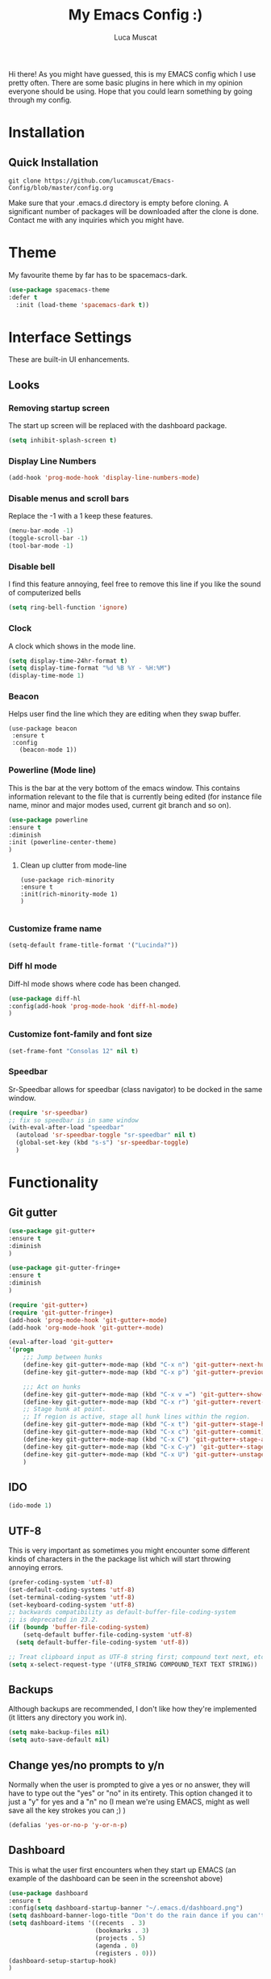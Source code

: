 #+TITLE: My Emacs Config :)
#+AUTHOR: Luca Muscat
[[./dashboard.png]]

Hi there! As you might have guessed, this is my EMACS config which I use pretty often. There are some basic plugins in here which in my opinion everyone should be using. Hope that you could learn something by going through my config.
* Installation
** Quick Installation
=git clone https://github.com/lucamuscat/Emacs-Config/blob/master/config.org=

Make sure that your .emacs.d directory is empty before cloning. A significant number of packages will be downloaded after the clone is done. Contact me with any inquiries which you might have.

* Theme
My favourite theme by far has to be spacemacs-dark.
#+BEGIN_SRC emacs-lisp
(use-package spacemacs-theme
:defer t
  :init (load-theme 'spacemacs-dark t))
#+END_SRC
* Interface Settings
These are built-in UI enhancements.
** Looks 
*** Removing startup screen
The start up screen will be replaced with the dashboard package.
#+BEGIN_SRC emacs-lisp
(setq inhibit-splash-screen t)
#+END_SRC

*** Display Line Numbers
#+BEGIN_SRC emacs-lisp
(add-hook 'prog-mode-hook 'display-line-numbers-mode)
#+END_SRC

*** Disable menus and scroll bars
Replace the -1 with a 1 keep these features.
#+BEGIN_SRC emacs-lisp
(menu-bar-mode -1)
(toggle-scroll-bar -1) 
(tool-bar-mode -1) 
#+END_SRC

*** Disable bell
I find this feature annoying, feel free to remove this line if you like the sound of computerized bells
#+BEGIN_SRC emacs-lisp
(setq ring-bell-function 'ignore)
#+END_SRC

*** Clock
A clock which shows in the mode line.
#+BEGIN_SRC emacs-lisp
(setq display-time-24hr-format t)
(setq display-time-format "%d %B %Y - %H:%M")
(display-time-mode 1)
#+END_SRC
*** Beacon
Helps user find the line which they are editing when they swap buffer.
#+BEGIN_SRC 
(use-package beacon
 :ensure t
 :config
   (beacon-mode 1))
#+END_SRC

*** Powerline (Mode line)
This is the bar at the very bottom of the emacs window. This contains information relevant to the file that is currently being edited (for instance file name, minor and major modes used, current git branch and so on).
#+BEGIN_SRC emacs-lisp
(use-package powerline
:ensure t
:diminish
:init (powerline-center-theme)
)
#+END_SRC

**** Clean up clutter from mode-line
  #+BEGIN_SRC 
  (use-package rich-minority
  :ensure t
  :init(rich-minority-mode 1)
  )

  #+END_SRC
*** Customize frame name
 #+BEGIN_SRC emacs-lisp
 (setq-default frame-title-format '("Lucinda?"))
 #+END_SRC

*** Diff hl mode
Diff-hl mode shows where code has been changed.
#+BEGIN_SRC emacs-lisp
(use-package diff-hl
:config(add-hook 'prog-mode-hook 'diff-hl-mode)
)
#+END_SRC

*** Customize font-family and font size
#+BEGIN_SRC emacs-lisp
(set-frame-font "Consolas 12" nil t)
#+END_SRC
*** Speedbar
Sr-Speedbar allows for speedbar (class navigator) to be docked in the same window.
#+BEGIN_SRC emacs-lisp
(require 'sr-speedbar)
;; fix so speedbar is in same window
(with-eval-after-load "speedbar"
  (autoload 'sr-speedbar-toggle "sr-speedbar" nil t)
  (global-set-key (kbd "s-s") 'sr-speedbar-toggle)
  )
#+END_SRC
* Functionality
** Git gutter
#+BEGIN_SRC emacs-lisp
(use-package git-gutter+
:ensure t
:diminish
)

(use-package git-gutter-fringe+
:ensure t
:diminish
)

(require 'git-gutter+)
(require 'git-gutter-fringe+)
(add-hook 'prog-mode-hook 'git-gutter+-mode)
(add-hook 'org-mode-hook 'git-gutter+-mode)

(eval-after-load 'git-gutter+
'(progn
	;;; Jump between hunks
	(define-key git-gutter+-mode-map (kbd "C-x n") 'git-gutter+-next-hunk)
	(define-key git-gutter+-mode-map (kbd "C-x p") 'git-gutter+-previous-hunk)

	;;; Act on hunks
	(define-key git-gutter+-mode-map (kbd "C-x v =") 'git-gutter+-show-hunk)
	(define-key git-gutter+-mode-map (kbd "C-x r") 'git-gutter+-revert-hunks)
	;; Stage hunk at point.
	;; If region is active, stage all hunk lines within the region.
	(define-key git-gutter+-mode-map (kbd "C-x t") 'git-gutter+-stage-hunks)
	(define-key git-gutter+-mode-map (kbd "C-x c") 'git-gutter+-commit)
	(define-key git-gutter+-mode-map (kbd "C-x C") 'git-gutter+-stage-and-commit)
	(define-key git-gutter+-mode-map (kbd "C-x C-y") 'git-gutter+-stage-and-commit-whole-buffer)
	(define-key git-gutter+-mode-map (kbd "C-x U") 'git-gutter+-unstage-whole-buffer))
	)
	
#+END_SRC
** IDO
#+BEGIN_SRC emacs-lisp
(ido-mode 1)
#+END_SRC
** UTF-8
This is very important as sometimes you might encounter some different kinds of characters in the the package list which will start throwing annoying errors.
#+BEGIN_SRC emacs-lisp
(prefer-coding-system 'utf-8)
(set-default-coding-systems 'utf-8)
(set-terminal-coding-system 'utf-8)
(set-keyboard-coding-system 'utf-8)
;; backwards compatibility as default-buffer-file-coding-system
;; is deprecated in 23.2.
(if (boundp 'buffer-file-coding-system)
    (setq-default buffer-file-coding-system 'utf-8)
  (setq default-buffer-file-coding-system 'utf-8))

;; Treat clipboard input as UTF-8 string first; compound text next, etc.
(setq x-select-request-type '(UTF8_STRING COMPOUND_TEXT TEXT STRING))
#+END_SRC
** Backups
Although backups are recommended, I don't like how they're implemented (it litters any directory you work in).
#+BEGIN_SRC emacs-lisp
(setq make-backup-files nil)
(setq auto-save-default nil)
#+END_SRC
** Change yes/no prompts to y/n
Normally when the user is prompted to give a yes or no answer, they will have to type out the "yes" or "no" in its entirety. This option changed it to just a "y" for yes and a "n" no (I mean we're using EMACS, might as well save all the key strokes you can ;) )
#+BEGIN_SRC emacs-lisp
(defalias 'yes-or-no-p 'y-or-n-p)
#+END_SRC

** Dashboard
This is what the user first encounters when they start up EMACS (an example of the dashboard can be seen in the screenshot above)
#+BEGIN_SRC emacs-lisp
(use-package dashboard
:ensure t
:config(setq dashboard-startup-banner "~/.emacs.d/dashboard.png")
(setq dashboard-banner-logo-title "Don't do the rain dance if you can't handle the thunder - Ken M")
(setq dashboard-items '((recents  . 3)
                        (bookmarks . 3)
                        (projects . 5)
                        (agenda . 0)
                        (registers . 0)))
(dashboard-setup-startup-hook)
)
#+END_SRC
** Line wrapping
#+BEGIN_SRC emacs-lisp
(global-visual-line-mode)
#+END_SRC
** Flyspell-lazy
I have found that using flyspell adds lag and input delay whenever a key stroke is pressed. This helps alleviate this issue by spell checking less often. Alternatively one may use flyspell buffer and check the buffer once a while whenever they deem it to be fit but this does the job automatically.
#+BEGIN_SRC emacs-lisp
(use-package flyspell-lazy
:ensure t
:defer t
:init (flyspell-lazy-mode 1)
)
#+END_SRC

** Which-key
This is a god send for beginners and novices alike. In short, this allows the user to see what key bindings they can use on the fly.
#+BEGIN_SRC emacs-lisp
(use-package which-key 
:ensure t
:defer t
:init (which-key-mode)
)
#+END_SRC

** ISpell Setup
In order for ISpell and flycheck to work, a recent version of hunspell needs to be used.
#+BEGIN_SRC emacs-lisp
;; Spell Correct
(setq ispell-program-name "~/.emacs.d/hunspell-1.3.2-3-w32-bin/bin/hunspell.exe")
;; "en_US" is key to lookup in `ispell-local-dictionary-alist`, please note it will be passed   to hunspell CLI as "-d" parameter
(setq ispell-local-dictionary "en_US") 
(setq ispell-local-dictionary-alist
    '(("en_US" "[[:alpha:]]" "[^[:alpha:]]" "[']" nil ("-d" "en_US") nil utf-8)))
#+END_SRC

** Dictionary
#+BEGIN_SRC emacs-lisp
(use-package define-word
:ensure t
:bind ("C-x C-M-d" . define-word-at-point)
)
#+END_SRC
** helm-ag
=helm-ag= is used to search all of the files in a project.
#+BEGIN_SRC emacs-lisp
(use-package helm-ag
:ensure t
:bind("C-M-s" . helm-ag)
)
#+END_SRC
** anzu
=anzu= will be used to replace words in on the cursor
#+BEGIN_SRC emacs-lisp
(use-package anzu
:ensure t
:bind("C-r" . anzu-query-replace-at-cursor)
)
#+END_SRC
** Unbind certain keys
#+BEGIN_SRC emacs-lisp
(global-unset-key "\C-z")
(global-unset-key "\C-x\C-z")
(global-unset-key "\C-x\C-c")
#+END_SRC
* Org Mode
** Disable inline images
#+BEGIN_SRC emacs-lisp
(setq org-startup-with-inline-images nil)
#+END_SRC

** Latex Image properties
#+BEGIN_SRC emacs-lisp
(setq org-latex-image-default-width "8cm")
(setq org-latex-image-default-height "8cm")
(setq org-latex-images-centered t)
#+END_SRC
** Exporting to pdf
#+BEGIN_SRC 
(setq org-latex-pdf-process
      '("pdflatex -shell-escape -interaction nonstopmode -output-directory %o %f"))
#+END_SRC

** Org Download
#+BEGIN_SRC emacs-lisp
(use-package org-download 
:ensure t
)
;; Drag-and-drop to `dired`
(add-hook 'dired-mode-hook 'org-download-enable)
(setq-default org-download-heading-lvl nil)

(add-hook 'org-mode-hook (lambda()
(local-set-key (kbd "C-M-y") 'org-download-yank)
(org-toggle-inline-images)
))

#+END_SRC

** Table of contents options
#+BEGIN_SRC emacs-lisp
(setq org-latex-toc-command "\\tableofcontents \\clearpage")
#+END_SRC

* Programming
**  Python Mode
Taken from [[https://github.com/daedreth/UncleDavesEmacs%5D][Uncle Dave's Emacs Config]]
#+BEGIN_SRC emacs-lisp
(add-hook 'python-mode-hook 'yas-minor-mode)
(add-hook 'python-mode-hook 'flycheck-mode)

(with-eval-after-load 'company
    (add-hook 'python-mode-hook 'company-mode))

(use-package company-jedi
  :ensure t
  :config
    (require 'company)
    (add-to-list 'company-backends 'company-jedi))

(defun python-mode-company-init ()
  (setq-local company-backends '((company-jedi
                                  company-etags
                                  company-dabbrev-code))))

(use-package company-jedi
  :ensure t
  :config
    (require 'company)
    (add-hook 'python-mode-hook 'python-mode-company-init))
  (setq python-shell-interpreter "C:/Users/lucam/AppData/Local/Programs/Python/Python37-32/python.exe")
#+END_SRC
**  Java Mode
#+BEGIN_SRC emacs-lisp
(defun create-java-project (project-name group-id)
"Creates a java project with the necessary directory structure"
(interactive "sProject Name:\nsGroup ID:")
(shell-command (format "mvn archetype:generate -DgroupId=%s -DartifactId=%s -DarchetypeArtifactId=maven-archetype-simple -DarchetypeVersion=1.4 -DinteractiveMode=false" group-id project-name))
)

(setq jdee-server-dir "~/.emacs.d/jdee-jar")

(add-hook 'java-mode-hook (lambda()
(local-set-key (kbd "<f1>") 'jdee-debug)
(local-set-key (kbd "<f2>") 'jdee-debug-set-breakpoint)
(local-set-key (kbd "<f3>") 'jdee-debug-step-into)
(local-set-key (kbd "<f4>") 'jdee-debug-cont)
(local-set-key (kbd "<f6>") 'jdee-maven-build)
))


#+END_SRC
** Yasnippet setup
To create snippets, just write it out on any buffer and leave a '~' right behind the placeholder. Then highlight the region and use the command =aya-create=. Use =aya-persist-snippet= to save the created snippet. 
#+BEGIN_SRC emacs-lisp
  (use-package yasnippet
  :ensure t

  :config
  (use-package yasnippet-snippets 
  :ensure t

)
  (yas-reload-all)
  (yas-global-mode)
  )
  (use-package auto-yasnippet 
  :ensure t		      

  )
#+END_SRC
** HTML
#+BEGIN_SRC emacs-lisp
(require 'company)                                   ; load company mode
(require 'company-web-html)                          ; load company mode html backend

;; (setq company-minimum-prefix-length 0)            ; WARNING, probably you will get perfomance issue if min len is 0!
(setq company-tooltip-limit 20)                      ; bigger popup window
(setq company-tooltip-align-annotations 't)          ; align annotations to the right tooltip border
(setq company-idle-delay .3)                         ; decrease delay before autocompletion popup shows
(setq company-begin-commands '(self-insert-command)) ; start autocompletion only after typing

(add-hook 'web-mode-hook (lambda ()
                          (set (make-local-variable 'company-backends) '(company-web-html))
                          (company-mode t)))

#+END_SRC
** Smart Compile
#+BEGIN_SRC emacs-lisp
(require 'smart-compile)
(add-hook 'prog-mode-hook (lambda()
(local-set-key (kbd "C-c C-c") 'smart-compile)
))
#+END_SRC
* Key Bindings
**  Ace Window
   =M-o= swaps window.
   #+BEGIN_SRC emacs-lisp
(use-package ace-window
:bind("M-o" . ace-window)
)
   #+END_SRC
**  Find file in project
   =C-x= =C-M-f= to find a file in a project.
   #+BEGIN_SRC emacs-lisp
(use-package find-file-in-project
:ensure t
:diminish
:bind("C-x C-M-f" . find-file-in-project)
)
#+END_SRC
** Speedbar

Speed bar is a class navigator. =C-<tab>= will be used to toggle it.
#+BEGIN_SRC emacs-lisp
(add-hook 'prog-mode-hook (lambda ()
(local-set-key (kbd "C-<tab>") 'sr-speedbar-toggle)
))

#+END_SRC
** Multi Cursors
   Multicursor down: =C->= Multicursor up : =C-<=
   #+BEGIN_SRC emacs-lisp
(use-package multiple-cursors
:ensure t
:diminish
:defer t
:bind
("C->" . mc/mark-next-like-this)
("C-<" . mc/mark-previous-like-this)
)

(use-package ace-mc
:ensure t
:diminish
:bind
("C-M->" . ace-mc-add-multiple-cursors)
("C-M-<" . ace-mc-add-multiple-cursors)
)

#+END_SRC

** Resizing Window
=S-C-<left>=: shrink horizontally. =S-C-<right>=: enlarge horizontally. =S-C-<down>=: shrink vertically. =S-C-<up>=: enlarge vertically.
#+BEGIN_SRC emacs-lisp
(global-set-key (kbd "S-C-<left>") 'shrink-window-horizontally)
(global-set-key (kbd "S-C-<right>") 'enlarge-window-horizontally)
(global-set-key (kbd "S-C-<down>") 'shrink-window)
(global-set-key (kbd "S-C-<up>") 'enlarge-window)
#+END_SRC
** Helm
To search for code there are two options. There is either helm swoop (M-s, C-x a s to search all buffers) and helm occur(C-s). M-y for the kill ring, C-x r m is to traverse through bookmarks and C-x C-f to find files.
#+BEGIN_SRC emacs-lisp

(use-package helm		      
:ensure t			      
:diminish			      
:defer t			      
:init			      
:bind			      
("M-s" . helm-swoop)		      
("C-x a s" . helm-multi-swoop-all) 
("C-s" . helm-occur)		      
("M-y" . helm-show-kill-ring)      
("C-x C-f" . helm-find-files)      
("C-x r m" . helm-bookmarks)	 
("C-x C-b" . helm-buffers-list)  
)				 
  
#+END_SRC
** Ido
#+BEGIN_SRC emacs-lisp
(use-package ido
    :diminish
    :bind
    ("C-x C-b" . ido-switch-buffer)
    ("C-x C-f" . ido-find-file)
)
#+END_SRC
** Ace Jump Mode
C-x C-M-s to jump through text on the current screen.
#+BEGIN_SRC emacs-lisp
(use-package ace-jump-mode
:ensure t
:defer t
:diminish
:bind("C-x C-M-s" . ace-jump-mode)
)
#+END_SRC
** Org Mode
#+BEGIN_SRC emacs-lisp
(setq-default org-download-image-dir "C:/users/lucam/pictures/orgimages/")

(add-hook 'org-mode-hook (lambda()
(local-set-key (kbd "C-s") 'helm-org-rifle)
(local-set-key (kbd "M-s") 'helm-org-rifle-org-directory)
(local-set-key (kbd "C-M-y") 'org-download-yank)
(local-set-key (kbd "C-<return>") 'ispell-word)
(local-set-key (kbd "C-M-q") 'anzu-replace-at-cursor-thing)
))
#+END_SRC
** Misc.
#+BEGIN_SRC emacs-lisp
(global-set-key (kbd "C-M-g") 'query-replace-regexp)
(global-set-key (kbd "M-x") 'smex)

(global-set-key (kbd "C-|") 'comment-box)
(global-set-key (kbd "C-M-|") 'uncomment-region)
#+END_SRC

